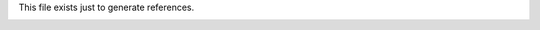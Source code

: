 This file exists just to generate references.

.. image:: img/chunk1.jpg
.. image:: img/chunk1.svg
.. image:: img/chunk1.pdf
